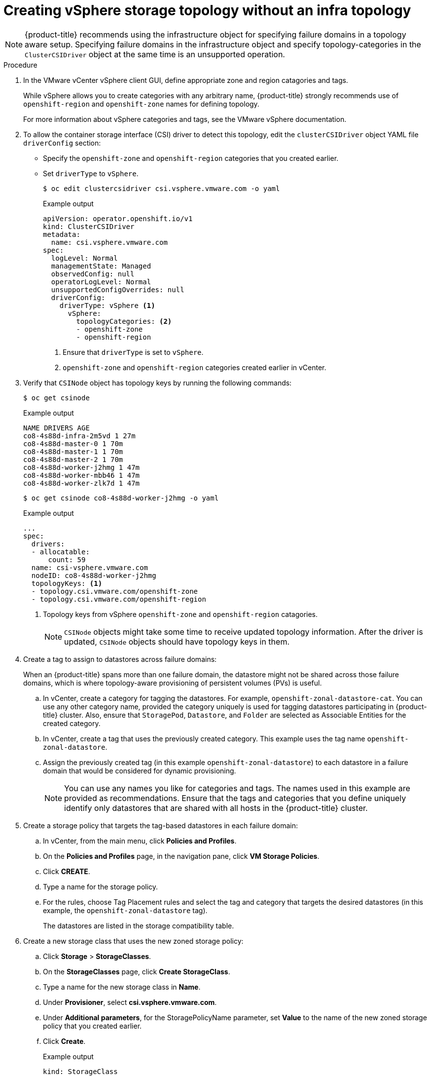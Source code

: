 // Module included in the following assemblies:
//
// storage/container_storage_interface/persistent-storage-csi-vsphere.adoc
//

:_mod-docs-content-type: PROCEDURE
[id="persistent-storage-csi-vsphere-top-aware-infra-top_{context}"]
= Creating vSphere storage topology without an infra topology

[NOTE]
====
{product-title} recommends using the infrastructure object for specifying failure domains in a topology aware setup. Specifying failure domains in the infrastructure object and specify topology-categories in the `ClusterCSIDriver` object at the same time is an unsupported operation.
====

.Procedure
. In the VMware vCenter vSphere client GUI, define appropriate zone and region catagories and tags.
+
While vSphere allows you to create categories with any arbitrary name, {product-title} strongly recommends use of `openshift-region` and `openshift-zone` names for defining topology.
+
For more information about vSphere categories and tags, see the VMware vSphere documentation.

. To allow the container storage interface (CSI) driver to detect this topology, edit the `clusterCSIDriver` object YAML file `driverConfig` section:
* Specify the `openshift-zone` and `openshift-region` categories that you created earlier.
* Set `driverType` to `vSphere`.
+
[source,terminal]
----
$ oc edit clustercsidriver csi.vsphere.vmware.com -o yaml
----
+
.Example output
+
[source,terminal]
----
apiVersion: operator.openshift.io/v1
kind: ClusterCSIDriver
metadata:
  name: csi.vsphere.vmware.com
spec:
  logLevel: Normal
  managementState: Managed
  observedConfig: null
  operatorLogLevel: Normal
  unsupportedConfigOverrides: null
  driverConfig:
    driverType: vSphere <1>
      vSphere:
        topologyCategories: <2>
        - openshift-zone
        - openshift-region
----
<1> Ensure that `driverType` is set to `vSphere`.
<2> `openshift-zone` and `openshift-region` categories created earlier in vCenter.

. Verify that `CSINode` object has topology keys by running the following commands:
+
[source,terminal]
----
$ oc get csinode
----
+
.Example output
+
[source,terminal]
----
NAME DRIVERS AGE
co8-4s88d-infra-2m5vd 1 27m
co8-4s88d-master-0 1 70m
co8-4s88d-master-1 1 70m
co8-4s88d-master-2 1 70m
co8-4s88d-worker-j2hmg 1 47m
co8-4s88d-worker-mbb46 1 47m
co8-4s88d-worker-zlk7d 1 47m
----
+
[source,terminal]
----
$ oc get csinode co8-4s88d-worker-j2hmg -o yaml
----
+
.Example output
+
[source,terminal]
----
...
spec:
  drivers:
  - allocatable:
      count: 59
  name: csi-vsphere.vmware.com
  nodeID: co8-4s88d-worker-j2hmg
  topologyKeys: <1>
  - topology.csi.vmware.com/openshift-zone
  - topology.csi.vmware.com/openshift-region
----
<1> Topology keys from vSphere `openshift-zone` and `openshift-region` catagories.
+
[NOTE]
=====
`CSINode` objects might take some time to receive updated topology information. After the driver is updated, `CSINode` objects should have topology keys in them.
=====

. Create a tag to assign to datastores across failure domains:
+
When an {product-title} spans more than one failure domain, the datastore might not be shared across those failure domains, which is where topology-aware provisioning of persistent volumes (PVs) is useful.
+
.. In vCenter, create a category for tagging the datastores. For example, `openshift-zonal-datastore-cat`. You can use any other category name, provided the category uniquely is used for tagging datastores participating in {product-title} cluster. Also, ensure that `StoragePod`, `Datastore`, and `Folder` are selected as Associable Entities for the created category.
.. In vCenter, create a tag that uses the previously created category. This example uses the tag name `openshift-zonal-datastore`.
.. Assign the previously created tag (in this example `openshift-zonal-datastore`) to each datastore in a failure domain that would be considered for dynamic provisioning.
+
[NOTE]
====
You can use any names you like for categories and tags. The names used in this example are provided as recommendations. Ensure that the tags and categories that you define uniquely identify only datastores that are shared with all hosts in the {product-title} cluster.
====

. Create a storage policy that targets the tag-based datastores in each failure domain:
.. In vCenter, from the main menu, click *Policies and Profiles*.
.. On the *Policies and Profiles* page, in the navigation pane, click *VM Storage Policies*.
.. Click *CREATE*.
.. Type a name for the storage policy.
.. For the rules, choose Tag Placement rules and select the tag and category that targets the desired datastores (in this example, the `openshift-zonal-datastore` tag).
+
The datastores are listed in the storage compatibility table.

. Create a new storage class that uses the new zoned storage policy:
.. Click *Storage* > *StorageClasses*.
.. On the *StorageClasses* page, click *Create StorageClass*.
.. Type a name for the new storage class in *Name*.
.. Under *Provisioner*, select *csi.vsphere.vmware.com*.
.. Under *Additional parameters*, for the StoragePolicyName parameter, set *Value* to the name of the new zoned storage policy that you created earlier.
.. Click *Create*.
+
.Example output
+
[source, yaml]
----
kind: StorageClass
apiVersion: storage.k8s.io/v1
metadata:
  name: zoned-sc <1>
provisioner: csi.vsphere.vmware.com
parameters:
  StoragePolicyName: zoned-storage-policy <2>
reclaimPolicy: Delete
allowVolumeExpansion: true
volumeBindingMode: WaitForFirstConsumer
----
<1> New topology aware storage class name.
<2> Specify zoned storage policy.
+
[NOTE]
====
You can also create the storage class by editing the preceding YAML file and running the command `oc create -f $FILE`.
====
